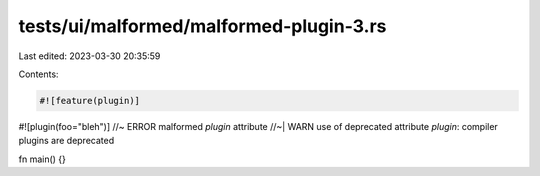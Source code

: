 tests/ui/malformed/malformed-plugin-3.rs
========================================

Last edited: 2023-03-30 20:35:59

Contents:

.. code-block:: rs

    #![feature(plugin)]
#![plugin(foo="bleh")] //~ ERROR malformed `plugin` attribute
//~| WARN use of deprecated attribute `plugin`: compiler plugins are deprecated

fn main() {}


